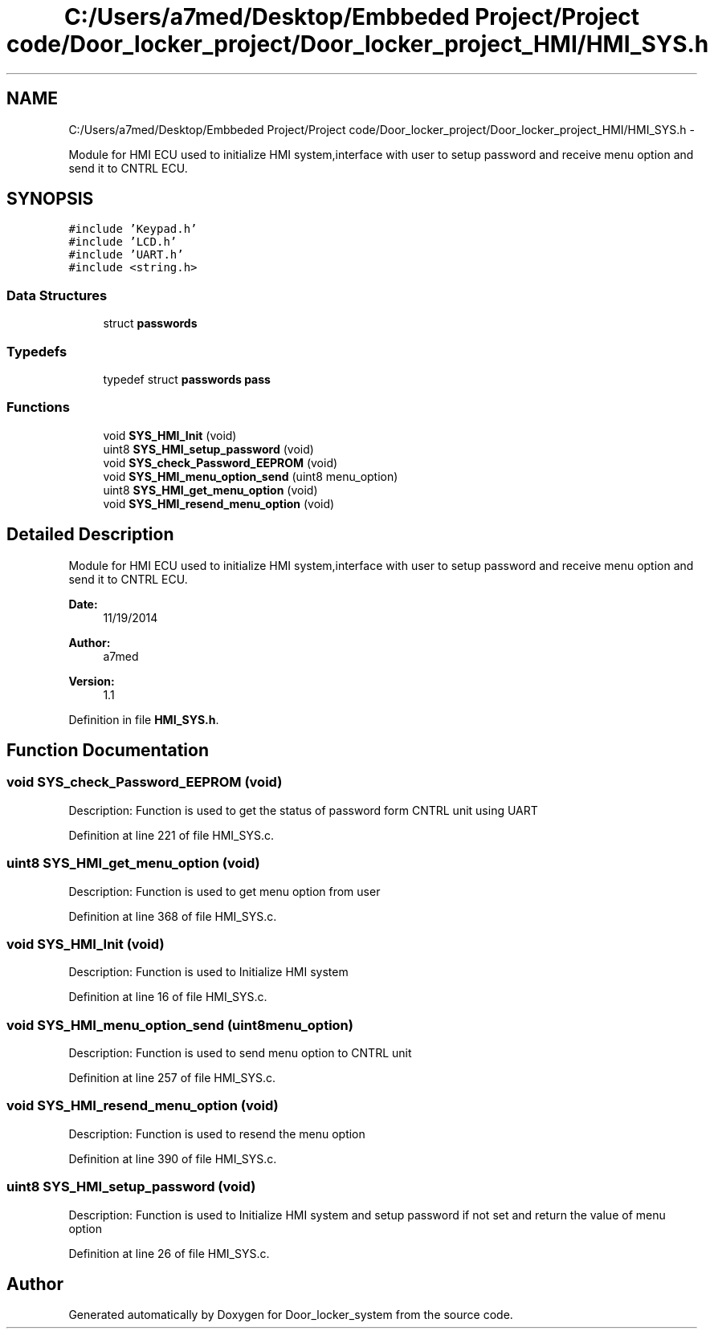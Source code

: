 .TH "C:/Users/a7med/Desktop/Embbeded Project/Project code/Door_locker_project/Door_locker_project_HMI/HMI_SYS.h" 3 "Sat Nov 22 2014" "Door_locker_system" \" -*- nroff -*-
.ad l
.nh
.SH NAME
C:/Users/a7med/Desktop/Embbeded Project/Project code/Door_locker_project/Door_locker_project_HMI/HMI_SYS.h \- 
.PP
Module for HMI ECU used to initialize HMI system,interface with user to setup password and receive menu option and send it to CNTRL ECU\&.  

.SH SYNOPSIS
.br
.PP
\fC#include 'Keypad\&.h'\fP
.br
\fC#include 'LCD\&.h'\fP
.br
\fC#include 'UART\&.h'\fP
.br
\fC#include <string\&.h>\fP
.br

.SS "Data Structures"

.in +1c
.ti -1c
.RI "struct \fBpasswords\fP"
.br
.in -1c
.SS "Typedefs"

.in +1c
.ti -1c
.RI "typedef struct \fBpasswords\fP \fBpass\fP"
.br
.in -1c
.SS "Functions"

.in +1c
.ti -1c
.RI "void \fBSYS_HMI_Init\fP (void)"
.br
.ti -1c
.RI "uint8 \fBSYS_HMI_setup_password\fP (void)"
.br
.ti -1c
.RI "void \fBSYS_check_Password_EEPROM\fP (void)"
.br
.ti -1c
.RI "void \fBSYS_HMI_menu_option_send\fP (uint8 menu_option)"
.br
.ti -1c
.RI "uint8 \fBSYS_HMI_get_menu_option\fP (void)"
.br
.ti -1c
.RI "void \fBSYS_HMI_resend_menu_option\fP (void)"
.br
.in -1c
.SH "Detailed Description"
.PP 
Module for HMI ECU used to initialize HMI system,interface with user to setup password and receive menu option and send it to CNTRL ECU\&. 


.PP
\fBDate:\fP
.RS 4
11/19/2014 
.RE
.PP
\fBAuthor:\fP
.RS 4
a7med 
.RE
.PP
\fBVersion:\fP
.RS 4
1\&.1 
.RE
.PP

.PP
Definition in file \fBHMI_SYS\&.h\fP\&.
.SH "Function Documentation"
.PP 
.SS "void SYS_check_Password_EEPROM (void)"
Description: Function is used to get the status of password form CNTRL unit using UART 
.PP
Definition at line 221 of file HMI_SYS\&.c\&.
.SS "uint8 SYS_HMI_get_menu_option (void)"
Description: Function is used to get menu option from user 
.PP
Definition at line 368 of file HMI_SYS\&.c\&.
.SS "void SYS_HMI_Init (void)"
Description: Function is used to Initialize HMI system 
.PP
Definition at line 16 of file HMI_SYS\&.c\&.
.SS "void SYS_HMI_menu_option_send (uint8menu_option)"
Description: Function is used to send menu option to CNTRL unit 
.PP
Definition at line 257 of file HMI_SYS\&.c\&.
.SS "void SYS_HMI_resend_menu_option (void)"
Description: Function is used to resend the menu option 
.PP
Definition at line 390 of file HMI_SYS\&.c\&.
.SS "uint8 SYS_HMI_setup_password (void)"
Description: Function is used to Initialize HMI system and setup password if not set and return the value of menu option 
.PP
Definition at line 26 of file HMI_SYS\&.c\&.
.SH "Author"
.PP 
Generated automatically by Doxygen for Door_locker_system from the source code\&.
